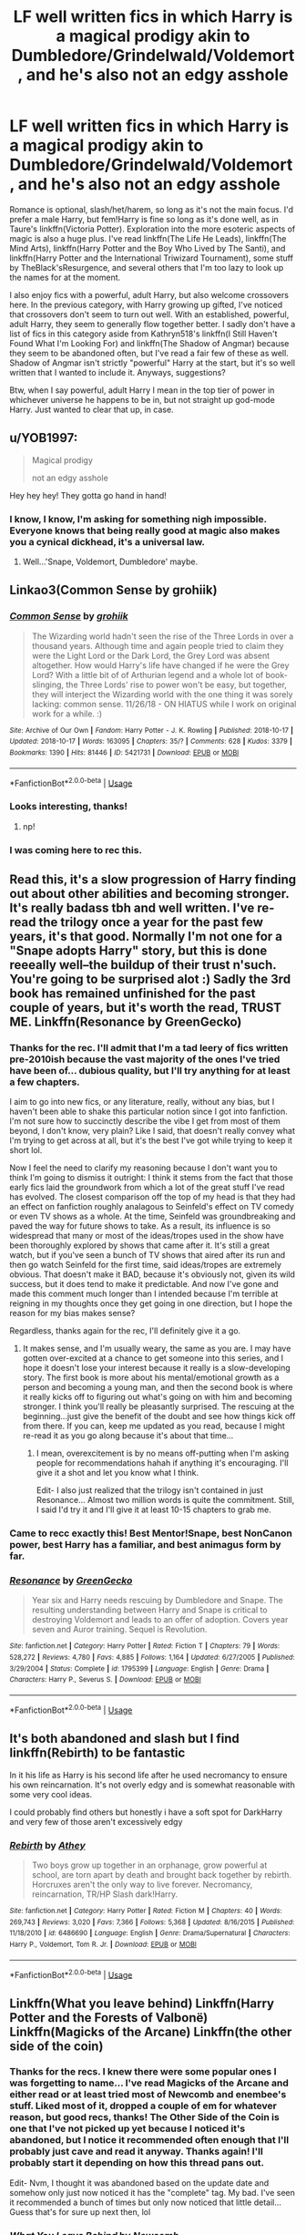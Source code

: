 #+TITLE: LF well written fics in which Harry is a magical prodigy akin to Dumbledore/Grindelwald/Voldemort, and he's also not an edgy asshole

* LF well written fics in which Harry is a magical prodigy akin to Dumbledore/Grindelwald/Voldemort, and he's also not an edgy asshole
:PROPERTIES:
:Author: WhoGAF
:Score: 41
:DateUnix: 1566471410.0
:DateShort: 2019-Aug-22
:FlairText: Request
:END:
Romance is optional, slash/het/harem, so long as it's not the main focus. I'd prefer a male Harry, but fem!Harry is fine so long as it's done well, as in Taure's linkffn(Victoria Potter). Exploration into the more esoteric aspects of magic is also a huge plus. I've read linkffn(The Life He Leads), linkffn(The Mind Arts), linkffn(Harry Potter and the Boy Who Lived by The Santi), and linkffn(Harry Potter and the International Triwizard Tournament), some stuff by TheBlack'sResurgence, and several others that I'm too lazy to look up the names for at the moment.

I also enjoy fics with a powerful, adult Harry, but also welcome crossovers here. In the previous category, with Harry growing up gifted, I've noticed that crossovers don't seem to turn out well. With an established, powerful, adult Harry, they seem to generally flow together better. I sadly don't have a list of fics in this category aside from Kathryn518's linkffn(I Still Haven't Found What I'm Looking For) and linkffn(The Shadow of Angmar) because they seem to be abandoned often, but I've read a fair few of these as well. Shadow of Angmar isn't strictly "powerful" Harry at the start, but it's so well written that I wanted to include it. Anyways, suggestions?

Btw, when I say powerful, adult Harry I mean in the top tier of power in whichever universe he happens to be in, but not straight up god-mode Harry. Just wanted to clear that up, in case.


** u/YOB1997:
#+begin_quote
  Magical prodigy

  not an edgy asshole
#+end_quote

Hey hey hey! They gotta go hand in hand!
:PROPERTIES:
:Author: YOB1997
:Score: 41
:DateUnix: 1566475596.0
:DateShort: 2019-Aug-22
:END:

*** I know, I know, I'm asking for something nigh impossible. Everyone knows that being really good at magic also makes you a cynical dickhead, it's a universal law.
:PROPERTIES:
:Author: WhoGAF
:Score: 19
:DateUnix: 1566482572.0
:DateShort: 2019-Aug-22
:END:

**** Well...'Snape, Voldemort, Dumbledore' maybe.
:PROPERTIES:
:Author: Wassa110
:Score: 6
:DateUnix: 1566527815.0
:DateShort: 2019-Aug-23
:END:


** Linkao3(Common Sense by grohiik)
:PROPERTIES:
:Author: onethiccboy
:Score: 6
:DateUnix: 1566483485.0
:DateShort: 2019-Aug-22
:END:

*** [[https://archiveofourown.org/works/5421731][*/Common Sense/*]] by [[https://www.archiveofourown.org/users/grohiik/pseuds/grohiik][/grohiik/]]

#+begin_quote
  The Wizarding world hadn't seen the rise of the Three Lords in over a thousand years. Although time and again people tried to claim they were the Light Lord or the Dark Lord, the Grey Lord was absent altogether. How would Harry's life have changed if he were the Grey Lord? With a little bit of of Arthurian legend and a whole lot of book-slinging, the Three Lords' rise to power won't be easy, but together, they will interject the Wizarding world with the one thing it was sorely lacking: common sense. 11/26/18 - ON HIATUS while I work on original work for a while. :)
#+end_quote

^{/Site/:} ^{Archive} ^{of} ^{Our} ^{Own} ^{*|*} ^{/Fandom/:} ^{Harry} ^{Potter} ^{-} ^{J.} ^{K.} ^{Rowling} ^{*|*} ^{/Published/:} ^{2018-10-17} ^{*|*} ^{/Updated/:} ^{2018-10-17} ^{*|*} ^{/Words/:} ^{163095} ^{*|*} ^{/Chapters/:} ^{35/?} ^{*|*} ^{/Comments/:} ^{628} ^{*|*} ^{/Kudos/:} ^{3379} ^{*|*} ^{/Bookmarks/:} ^{1390} ^{*|*} ^{/Hits/:} ^{81446} ^{*|*} ^{/ID/:} ^{5421731} ^{*|*} ^{/Download/:} ^{[[https://archiveofourown.org/downloads/5421731/Common%20Sense.epub?updated_at=1556896626][EPUB]]} ^{or} ^{[[https://archiveofourown.org/downloads/5421731/Common%20Sense.mobi?updated_at=1556896626][MOBI]]}

--------------

*FanfictionBot*^{2.0.0-beta} | [[https://github.com/tusing/reddit-ffn-bot/wiki/Usage][Usage]]
:PROPERTIES:
:Author: FanfictionBot
:Score: 1
:DateUnix: 1566483501.0
:DateShort: 2019-Aug-22
:END:


*** Looks interesting, thanks!
:PROPERTIES:
:Author: WhoGAF
:Score: 1
:DateUnix: 1566483839.0
:DateShort: 2019-Aug-22
:END:

**** np!
:PROPERTIES:
:Author: onethiccboy
:Score: 1
:DateUnix: 1566483896.0
:DateShort: 2019-Aug-22
:END:


*** I was coming here to rec this.
:PROPERTIES:
:Author: i_atent_ded
:Score: 1
:DateUnix: 1566541242.0
:DateShort: 2019-Aug-23
:END:


** Read this, it's a slow progression of Harry finding out about other abilities and becoming stronger. It's really badass tbh and well written. I've re-read the trilogy once a year for the past few years, it's that good. Normally I'm not one for a "Snape adopts Harry" story, but this is done reeeally well--the buildup of their trust n'such. You're going to be surprised alot :) Sadly the 3rd book has remained unfinished for the past couple of years, but it's worth the read, TRUST ME. Linkffn(Resonance by GreenGecko)
:PROPERTIES:
:Author: Sensoray
:Score: 7
:DateUnix: 1566478065.0
:DateShort: 2019-Aug-22
:END:

*** Thanks for the rec. I'll admit that I'm a tad leery of fics written pre-2010ish because the vast majority of the ones I've tried have been of... dubious quality, but I'll try anything for at least a few chapters.

I aim to go into new fics, or any literature, really, without any bias, but I haven't been able to shake this particular notion since I got into fanfiction. I'm not sure how to succinctly describe the vibe I get from most of them beyond, I don't know, very plain? Like I said, that doesn't really convey what I'm trying to get across at all, but it's the best I've got while trying to keep it short lol.

Now I feel the need to clarify my reasoning because I don't want you to think I'm going to dismiss it outright: I think it stems from the fact that those early fics laid the groundwork from which a lot of the great stuff I've read has evolved. The closest comparison off the top of my head is that they had an effect on fanfiction roughly analagous to Seinfeld's effect on TV comedy or even TV shows as a whole. At the time, Seinfeld was groundbreaking and paved the way for future shows to take. As a result, its influence is so widespread that many or most of the ideas/tropes used in the show have been thoroughly explored by shows that came after it. It's still a great watch, but if you've seen a bunch of TV shows that aired after its run and then go watch Seinfeld for the first time, said ideas/tropes are extremely obvious. That doesn't make it BAD, because it's obviously not, given its wild success, but it does tend to make it predictable. And now I've gone and made this comment much longer than I intended because I'm terrible at reigning in my thoughts once they get going in one direction, but I hope the reason for my bias makes sense?

Regardless, thanks again for the rec, I'll definitely give it a go.
:PROPERTIES:
:Author: WhoGAF
:Score: 5
:DateUnix: 1566480690.0
:DateShort: 2019-Aug-22
:END:

**** It makes sense, and I'm usually weary, the same as you are. I may have gotten over-excited at a chance to get someone into this series, and I hope it doesn't lose your interest because it really is a slow-developing story. The first book is more about his mental/emotional growth as a person and becoming a young man, and then the second book is where it really kicks off to figuring out what's going on with him and becoming stronger. I think you'll really be pleasantly surprised. The rescuing at the beginning...just give the benefit of the doubt and see how things kick off from there. If you can, keep me updated as you read, because I might re-read it as you go along because it's about that time...
:PROPERTIES:
:Author: Sensoray
:Score: 6
:DateUnix: 1566482998.0
:DateShort: 2019-Aug-22
:END:

***** I mean, overexcitement is by no means off-putting when I'm asking people for recommendations hahah if anything it's encouraging. I'll give it a shot and let you know what I think.

Edit- I also just realized that the trilogy isn't contained in just Resonance... Almost two million words is quite the commitment. Still, I said I'd try it and I'll give it at least 10-15 chapters to grab me.
:PROPERTIES:
:Author: WhoGAF
:Score: 2
:DateUnix: 1566484033.0
:DateShort: 2019-Aug-22
:END:


*** Came to recc exactly this! Best Mentor!Snape, best NonCanon power, best Harry has a familiar, and best animagus form by far.
:PROPERTIES:
:Author: internetadventures
:Score: 3
:DateUnix: 1566584229.0
:DateShort: 2019-Aug-23
:END:


*** [[https://www.fanfiction.net/s/1795399/1/][*/Resonance/*]] by [[https://www.fanfiction.net/u/562135/GreenGecko][/GreenGecko/]]

#+begin_quote
  Year six and Harry needs rescuing by Dumbledore and Snape. The resulting understanding between Harry and Snape is critical to destroying Voldemort and leads to an offer of adoption. Covers year seven and Auror training. Sequel is Revolution.
#+end_quote

^{/Site/:} ^{fanfiction.net} ^{*|*} ^{/Category/:} ^{Harry} ^{Potter} ^{*|*} ^{/Rated/:} ^{Fiction} ^{T} ^{*|*} ^{/Chapters/:} ^{79} ^{*|*} ^{/Words/:} ^{528,272} ^{*|*} ^{/Reviews/:} ^{4,780} ^{*|*} ^{/Favs/:} ^{4,885} ^{*|*} ^{/Follows/:} ^{1,164} ^{*|*} ^{/Updated/:} ^{6/27/2005} ^{*|*} ^{/Published/:} ^{3/29/2004} ^{*|*} ^{/Status/:} ^{Complete} ^{*|*} ^{/id/:} ^{1795399} ^{*|*} ^{/Language/:} ^{English} ^{*|*} ^{/Genre/:} ^{Drama} ^{*|*} ^{/Characters/:} ^{Harry} ^{P.,} ^{Severus} ^{S.} ^{*|*} ^{/Download/:} ^{[[http://www.ff2ebook.com/old/ffn-bot/index.php?id=1795399&source=ff&filetype=epub][EPUB]]} ^{or} ^{[[http://www.ff2ebook.com/old/ffn-bot/index.php?id=1795399&source=ff&filetype=mobi][MOBI]]}

--------------

*FanfictionBot*^{2.0.0-beta} | [[https://github.com/tusing/reddit-ffn-bot/wiki/Usage][Usage]]
:PROPERTIES:
:Author: FanfictionBot
:Score: 1
:DateUnix: 1566478079.0
:DateShort: 2019-Aug-22
:END:


** It's both abandoned and slash but I find linkffn(Rebirth) to be fantastic

In it his life as Harry is his second life after he used necromancy to ensure his own reincarnation. It's not overly edgy and is somewhat reasonable with some very cool ideas.

I could probably find others but honestly i have a soft spot for DarkHarry and very few of those aren't excessively edgy
:PROPERTIES:
:Author: ZePwnzerRJ
:Score: 2
:DateUnix: 1566528698.0
:DateShort: 2019-Aug-23
:END:

*** [[https://www.fanfiction.net/s/6486690/1/][*/Rebirth/*]] by [[https://www.fanfiction.net/u/2328854/Athey][/Athey/]]

#+begin_quote
  Two boys grow up together in an orphanage, grow powerful at school, are torn apart by death and brought back together by rebirth. Horcruxes aren't the only way to live forever. Necromancy, reincarnation, TR/HP Slash dark!Harry.
#+end_quote

^{/Site/:} ^{fanfiction.net} ^{*|*} ^{/Category/:} ^{Harry} ^{Potter} ^{*|*} ^{/Rated/:} ^{Fiction} ^{M} ^{*|*} ^{/Chapters/:} ^{40} ^{*|*} ^{/Words/:} ^{269,743} ^{*|*} ^{/Reviews/:} ^{3,020} ^{*|*} ^{/Favs/:} ^{7,366} ^{*|*} ^{/Follows/:} ^{5,368} ^{*|*} ^{/Updated/:} ^{8/16/2015} ^{*|*} ^{/Published/:} ^{11/18/2010} ^{*|*} ^{/id/:} ^{6486690} ^{*|*} ^{/Language/:} ^{English} ^{*|*} ^{/Genre/:} ^{Drama/Supernatural} ^{*|*} ^{/Characters/:} ^{Harry} ^{P.,} ^{Voldemort,} ^{Tom} ^{R.} ^{Jr.} ^{*|*} ^{/Download/:} ^{[[http://www.ff2ebook.com/old/ffn-bot/index.php?id=6486690&source=ff&filetype=epub][EPUB]]} ^{or} ^{[[http://www.ff2ebook.com/old/ffn-bot/index.php?id=6486690&source=ff&filetype=mobi][MOBI]]}

--------------

*FanfictionBot*^{2.0.0-beta} | [[https://github.com/tusing/reddit-ffn-bot/wiki/Usage][Usage]]
:PROPERTIES:
:Author: FanfictionBot
:Score: 1
:DateUnix: 1566528719.0
:DateShort: 2019-Aug-23
:END:


** Linkffn(What you leave behind) Linkffn(Harry Potter and the Forests of Valbonë) Linkffn(Magicks of the Arcane) Linkffn(the other side of the coin)
:PROPERTIES:
:Author: Ash_Lestrange
:Score: 3
:DateUnix: 1566472028.0
:DateShort: 2019-Aug-22
:END:

*** Thanks for the recs. I knew there were some popular ones I was forgetting to name... I've read Magicks of the Arcane and either read or at least tried most of Newcomb and enembee's stuff. Liked most of it, dropped a couple of em for whatever reason, but good recs, thanks! The Other Side of the Coin is one that I've not picked up yet because I noticed it's abandoned, but I notice it recommended often enough that I'll probably just cave and read it anyway. Thanks again! I'll probably start it depending on how this thread pans out.

Edit- Nvm, I thought it was abandoned based on the update date and somehow only just now noticed it has the "complete" tag. My bad. I've seen it recommended a bunch of times but only now noticed that little detail... Guess that's for sure up next then, lol
:PROPERTIES:
:Author: WhoGAF
:Score: 3
:DateUnix: 1566472519.0
:DateShort: 2019-Aug-22
:END:


*** [[https://www.fanfiction.net/s/10758358/1/][*/What You Leave Behind/*]] by [[https://www.fanfiction.net/u/4727972/Newcomb][/Newcomb/]]

#+begin_quote
  The Mirror of Erised is supposed to show your heart's desire - so why does Harry Potter see only vague, blurry darkness? Aberforth is Headmaster, Ariana is alive, Albus is in exile, and Harry must uncover his past if he's to survive his future.
#+end_quote

^{/Site/:} ^{fanfiction.net} ^{*|*} ^{/Category/:} ^{Harry} ^{Potter} ^{*|*} ^{/Rated/:} ^{Fiction} ^{T} ^{*|*} ^{/Chapters/:} ^{11} ^{*|*} ^{/Words/:} ^{122,146} ^{*|*} ^{/Reviews/:} ^{904} ^{*|*} ^{/Favs/:} ^{3,245} ^{*|*} ^{/Follows/:} ^{3,943} ^{*|*} ^{/Updated/:} ^{8/8/2015} ^{*|*} ^{/Published/:} ^{10/14/2014} ^{*|*} ^{/id/:} ^{10758358} ^{*|*} ^{/Language/:} ^{English} ^{*|*} ^{/Genre/:} ^{Adventure/Romance} ^{*|*} ^{/Characters/:} ^{<Harry} ^{P.,} ^{Fleur} ^{D.>} ^{Cho} ^{C.,} ^{Cedric} ^{D.} ^{*|*} ^{/Download/:} ^{[[http://www.ff2ebook.com/old/ffn-bot/index.php?id=10758358&source=ff&filetype=epub][EPUB]]} ^{or} ^{[[http://www.ff2ebook.com/old/ffn-bot/index.php?id=10758358&source=ff&filetype=mobi][MOBI]]}

--------------

[[https://www.fanfiction.net/s/7287278/1/][*/Harry Potter and the Forests of Valbonë/*]] by [[https://www.fanfiction.net/u/980211/enembee][/enembee/]]

#+begin_quote
  Long ago the Forests of Valbonë were closed to wizards and all were forbidden to set foot within them. So when, at the end of his second year, Harry becomes disenchanted with his life at Hogwarts, where else could he and his unlikely band of cohorts want to go? Join Harry on a trip into the unknown, where the only certainty is that he has absolutely no idea what he's doing.
#+end_quote

^{/Site/:} ^{fanfiction.net} ^{*|*} ^{/Category/:} ^{Harry} ^{Potter} ^{*|*} ^{/Rated/:} ^{Fiction} ^{T} ^{*|*} ^{/Chapters/:} ^{50} ^{*|*} ^{/Words/:} ^{118,942} ^{*|*} ^{/Reviews/:} ^{2,238} ^{*|*} ^{/Favs/:} ^{2,872} ^{*|*} ^{/Follows/:} ^{2,787} ^{*|*} ^{/Updated/:} ^{7/18} ^{*|*} ^{/Published/:} ^{8/14/2011} ^{*|*} ^{/Status/:} ^{Complete} ^{*|*} ^{/id/:} ^{7287278} ^{*|*} ^{/Language/:} ^{English} ^{*|*} ^{/Genre/:} ^{Adventure/Humor} ^{*|*} ^{/Characters/:} ^{Harry} ^{P.,} ^{Sorting} ^{Hat} ^{*|*} ^{/Download/:} ^{[[http://www.ff2ebook.com/old/ffn-bot/index.php?id=7287278&source=ff&filetype=epub][EPUB]]} ^{or} ^{[[http://www.ff2ebook.com/old/ffn-bot/index.php?id=7287278&source=ff&filetype=mobi][MOBI]]}

--------------

[[https://www.fanfiction.net/s/8303194/1/][*/Magicks of the Arcane/*]] by [[https://www.fanfiction.net/u/2552465/Eilyfe][/Eilyfe/]]

#+begin_quote
  Sometimes, all it takes to rise to greatness is a helping hand and the incentive to survive. Thrust between giants Harry has no choice but become one himself if he wants to keep on breathing. He might've found a way, but life's never that easy. Clock's ticking, Harry. Learn fast now.
#+end_quote

^{/Site/:} ^{fanfiction.net} ^{*|*} ^{/Category/:} ^{Harry} ^{Potter} ^{*|*} ^{/Rated/:} ^{Fiction} ^{M} ^{*|*} ^{/Chapters/:} ^{40} ^{*|*} ^{/Words/:} ^{285,866} ^{*|*} ^{/Reviews/:} ^{2,098} ^{*|*} ^{/Favs/:} ^{6,147} ^{*|*} ^{/Follows/:} ^{5,315} ^{*|*} ^{/Updated/:} ^{1/28/2016} ^{*|*} ^{/Published/:} ^{7/9/2012} ^{*|*} ^{/Status/:} ^{Complete} ^{*|*} ^{/id/:} ^{8303194} ^{*|*} ^{/Language/:} ^{English} ^{*|*} ^{/Genre/:} ^{Adventure} ^{*|*} ^{/Characters/:} ^{Harry} ^{P.,} ^{Albus} ^{D.} ^{*|*} ^{/Download/:} ^{[[http://www.ff2ebook.com/old/ffn-bot/index.php?id=8303194&source=ff&filetype=epub][EPUB]]} ^{or} ^{[[http://www.ff2ebook.com/old/ffn-bot/index.php?id=8303194&source=ff&filetype=mobi][MOBI]]}

--------------

[[https://www.fanfiction.net/s/5843349/1/][*/The Other Side of the Coin/*]] by [[https://www.fanfiction.net/u/569787/Zennith6][/Zennith6/]]

#+begin_quote
  Harry Potter, defeater of Grindelwald, has come to Hogwarts. Raised by Sirius Black and sorted in to Slytherin, Harry finds his way under the guidance and watchful gaze of his mentor and Defense Against the Dark Arts professor, one Tom Marvolo Riddle.
#+end_quote

^{/Site/:} ^{fanfiction.net} ^{*|*} ^{/Category/:} ^{Harry} ^{Potter} ^{*|*} ^{/Rated/:} ^{Fiction} ^{T} ^{*|*} ^{/Chapters/:} ^{24} ^{*|*} ^{/Words/:} ^{92,276} ^{*|*} ^{/Reviews/:} ^{260} ^{*|*} ^{/Favs/:} ^{837} ^{*|*} ^{/Follows/:} ^{511} ^{*|*} ^{/Updated/:} ^{10/1/2010} ^{*|*} ^{/Published/:} ^{3/25/2010} ^{*|*} ^{/Status/:} ^{Complete} ^{*|*} ^{/id/:} ^{5843349} ^{*|*} ^{/Language/:} ^{English} ^{*|*} ^{/Genre/:} ^{Adventure} ^{*|*} ^{/Characters/:} ^{Harry} ^{P.} ^{*|*} ^{/Download/:} ^{[[http://www.ff2ebook.com/old/ffn-bot/index.php?id=5843349&source=ff&filetype=epub][EPUB]]} ^{or} ^{[[http://www.ff2ebook.com/old/ffn-bot/index.php?id=5843349&source=ff&filetype=mobi][MOBI]]}

--------------

*FanfictionBot*^{2.0.0-beta} | [[https://github.com/tusing/reddit-ffn-bot/wiki/Usage][Usage]]
:PROPERTIES:
:Author: FanfictionBot
:Score: 2
:DateUnix: 1566472041.0
:DateShort: 2019-Aug-22
:END:


** [[https://www.fanfiction.net/s/12713828/1/][*/Victoria Potter/*]] by [[https://www.fanfiction.net/u/883762/Taure][/Taure/]]

#+begin_quote
  Magically talented, Slytherin fem!Harry. Years 1-3 of Victoria Potter's adventures at Hogwarts, with a strong focus on magic, friendship, and boarding school life. Mostly canonical world but avoids rehash of canon plotlines. No bashing, no kid politicians, no 11-year-old romances. First Year complete as of chapter 12.
#+end_quote

^{/Site/:} ^{fanfiction.net} ^{*|*} ^{/Category/:} ^{Harry} ^{Potter} ^{*|*} ^{/Rated/:} ^{Fiction} ^{T} ^{*|*} ^{/Chapters/:} ^{19} ^{*|*} ^{/Words/:} ^{126,016} ^{*|*} ^{/Reviews/:} ^{505} ^{*|*} ^{/Favs/:} ^{1,278} ^{*|*} ^{/Follows/:} ^{1,844} ^{*|*} ^{/Updated/:} ^{7/15} ^{*|*} ^{/Published/:} ^{11/4/2017} ^{*|*} ^{/id/:} ^{12713828} ^{*|*} ^{/Language/:} ^{English} ^{*|*} ^{/Genre/:} ^{Friendship} ^{*|*} ^{/Characters/:} ^{Harry} ^{P.,} ^{Pansy} ^{P.,} ^{Susan} ^{B.,} ^{Daphne} ^{G.} ^{*|*} ^{/Download/:} ^{[[http://www.ff2ebook.com/old/ffn-bot/index.php?id=12713828&source=ff&filetype=epub][EPUB]]} ^{or} ^{[[http://www.ff2ebook.com/old/ffn-bot/index.php?id=12713828&source=ff&filetype=mobi][MOBI]]}

--------------

[[https://www.fanfiction.net/s/13082443/1/][*/The Life He Leads/*]] by [[https://www.fanfiction.net/u/6194118/GeneralStarfox][/GeneralStarfox/]]

#+begin_quote
  Prior to his fourth year, Harry had lead a quiet, solitary life. As a series of remarkable events unfold. his life is irrevocably altered. AU.
#+end_quote

^{/Site/:} ^{fanfiction.net} ^{*|*} ^{/Category/:} ^{Harry} ^{Potter} ^{*|*} ^{/Rated/:} ^{Fiction} ^{T} ^{*|*} ^{/Chapters/:} ^{31} ^{*|*} ^{/Words/:} ^{200,318} ^{*|*} ^{/Reviews/:} ^{138} ^{*|*} ^{/Favs/:} ^{811} ^{*|*} ^{/Follows/:} ^{1,041} ^{*|*} ^{/Updated/:} ^{3/24} ^{*|*} ^{/Published/:} ^{10/2/2018} ^{*|*} ^{/id/:} ^{13082443} ^{*|*} ^{/Language/:} ^{English} ^{*|*} ^{/Genre/:} ^{Romance/Adventure} ^{*|*} ^{/Characters/:} ^{<Harry} ^{P.,} ^{N.} ^{Tonks>} ^{Fleur} ^{D.} ^{*|*} ^{/Download/:} ^{[[http://www.ff2ebook.com/old/ffn-bot/index.php?id=13082443&source=ff&filetype=epub][EPUB]]} ^{or} ^{[[http://www.ff2ebook.com/old/ffn-bot/index.php?id=13082443&source=ff&filetype=mobi][MOBI]]}

--------------

[[https://www.fanfiction.net/s/12740667/1/][*/The Mind Arts/*]] by [[https://www.fanfiction.net/u/7769074/Wu-Gang][/Wu Gang/]]

#+begin_quote
  What is more terrifying? A wizard who can kick down your door or a wizard who can look at you and know your every thought? Harry's journey into the mind arts begins with a bout of accidental magic and he practices it and hungers for the feelings it brings. [Major Canon Divergences beginning Third Year.]
#+end_quote

^{/Site/:} ^{fanfiction.net} ^{*|*} ^{/Category/:} ^{Harry} ^{Potter} ^{*|*} ^{/Rated/:} ^{Fiction} ^{T} ^{*|*} ^{/Chapters/:} ^{25} ^{*|*} ^{/Words/:} ^{191,277} ^{*|*} ^{/Reviews/:} ^{1,567} ^{*|*} ^{/Favs/:} ^{5,544} ^{*|*} ^{/Follows/:} ^{7,138} ^{*|*} ^{/Updated/:} ^{4/29} ^{*|*} ^{/Published/:} ^{11/27/2017} ^{*|*} ^{/id/:} ^{12740667} ^{*|*} ^{/Language/:} ^{English} ^{*|*} ^{/Genre/:} ^{Romance/Supernatural} ^{*|*} ^{/Characters/:} ^{Harry} ^{P.,} ^{Albus} ^{D.,} ^{Daphne} ^{G.,} ^{Gellert} ^{G.} ^{*|*} ^{/Download/:} ^{[[http://www.ff2ebook.com/old/ffn-bot/index.php?id=12740667&source=ff&filetype=epub][EPUB]]} ^{or} ^{[[http://www.ff2ebook.com/old/ffn-bot/index.php?id=12740667&source=ff&filetype=mobi][MOBI]]}

--------------

[[https://www.fanfiction.net/s/5353809/1/][*/Harry Potter and the Boy Who Lived/*]] by [[https://www.fanfiction.net/u/1239654/The-Santi][/The Santi/]]

#+begin_quote
  Harry Potter loves, and is loved by, his parents, his godfather, and his brother. He isn't mistreated, abused, or neglected. So why is he a Dark Wizard? NonBWL!Harry. Not your typical Harry's brother is the Boy Who Lived story.
#+end_quote

^{/Site/:} ^{fanfiction.net} ^{*|*} ^{/Category/:} ^{Harry} ^{Potter} ^{*|*} ^{/Rated/:} ^{Fiction} ^{M} ^{*|*} ^{/Chapters/:} ^{12} ^{*|*} ^{/Words/:} ^{147,796} ^{*|*} ^{/Reviews/:} ^{4,598} ^{*|*} ^{/Favs/:} ^{11,611} ^{*|*} ^{/Follows/:} ^{11,808} ^{*|*} ^{/Updated/:} ^{1/3/2015} ^{*|*} ^{/Published/:} ^{9/3/2009} ^{*|*} ^{/id/:} ^{5353809} ^{*|*} ^{/Language/:} ^{English} ^{*|*} ^{/Genre/:} ^{Adventure} ^{*|*} ^{/Characters/:} ^{Harry} ^{P.} ^{*|*} ^{/Download/:} ^{[[http://www.ff2ebook.com/old/ffn-bot/index.php?id=5353809&source=ff&filetype=epub][EPUB]]} ^{or} ^{[[http://www.ff2ebook.com/old/ffn-bot/index.php?id=5353809&source=ff&filetype=mobi][MOBI]]}

--------------

[[https://www.fanfiction.net/s/13140418/1/][*/Harry Potter and the International Triwizard Tournament/*]] by [[https://www.fanfiction.net/u/8729603/Salient-Causality][/Salient Causality/]]

#+begin_quote
  A disillusioned Harry Potter gets ready to take on a Triwizard Tournament that captures international attention. He finds a new home, mentor, friends, allies and works to become his own man. Follow Harry as he dives into international waters and finds out if he is a shark or a minnow. Rated M in case something rated M is added in the future.
#+end_quote

^{/Site/:} ^{fanfiction.net} ^{*|*} ^{/Category/:} ^{Harry} ^{Potter} ^{*|*} ^{/Rated/:} ^{Fiction} ^{M} ^{*|*} ^{/Chapters/:} ^{19} ^{*|*} ^{/Words/:} ^{198,615} ^{*|*} ^{/Reviews/:} ^{1,036} ^{*|*} ^{/Favs/:} ^{2,999} ^{*|*} ^{/Follows/:} ^{4,046} ^{*|*} ^{/Updated/:} ^{8/1} ^{*|*} ^{/Published/:} ^{12/6/2018} ^{*|*} ^{/id/:} ^{13140418} ^{*|*} ^{/Language/:} ^{English} ^{*|*} ^{/Genre/:} ^{Drama/Romance} ^{*|*} ^{/Characters/:} ^{Harry} ^{P.,} ^{Fleur} ^{D.,} ^{OC,} ^{Daphne} ^{G.} ^{*|*} ^{/Download/:} ^{[[http://www.ff2ebook.com/old/ffn-bot/index.php?id=13140418&source=ff&filetype=epub][EPUB]]} ^{or} ^{[[http://www.ff2ebook.com/old/ffn-bot/index.php?id=13140418&source=ff&filetype=mobi][MOBI]]}

--------------

[[https://www.fanfiction.net/s/11157943/1/][*/I Still Haven't Found What I'm Looking For/*]] by [[https://www.fanfiction.net/u/4404355/kathryn518][/kathryn518/]]

#+begin_quote
  Ahsoka Tano left the Jedi Order, walking away after their betrayal. She did not consider the consequences of what her actions might bring, or the danger she might be in. A chance run in with a single irreverent, and possibly crazy, person in a bar changes the course of fate for an entire galaxy.
#+end_quote

^{/Site/:} ^{fanfiction.net} ^{*|*} ^{/Category/:} ^{Star} ^{Wars} ^{+} ^{Harry} ^{Potter} ^{Crossover} ^{*|*} ^{/Rated/:} ^{Fiction} ^{M} ^{*|*} ^{/Chapters/:} ^{16} ^{*|*} ^{/Words/:} ^{344,480} ^{*|*} ^{/Reviews/:} ^{5,353} ^{*|*} ^{/Favs/:} ^{13,433} ^{*|*} ^{/Follows/:} ^{15,121} ^{*|*} ^{/Updated/:} ^{9/17/2017} ^{*|*} ^{/Published/:} ^{4/2/2015} ^{*|*} ^{/id/:} ^{11157943} ^{*|*} ^{/Language/:} ^{English} ^{*|*} ^{/Genre/:} ^{Adventure/Romance} ^{*|*} ^{/Characters/:} ^{Aayla} ^{S.,} ^{Ahsoka} ^{T.,} ^{Harry} ^{P.} ^{*|*} ^{/Download/:} ^{[[http://www.ff2ebook.com/old/ffn-bot/index.php?id=11157943&source=ff&filetype=epub][EPUB]]} ^{or} ^{[[http://www.ff2ebook.com/old/ffn-bot/index.php?id=11157943&source=ff&filetype=mobi][MOBI]]}

--------------

[[https://www.fanfiction.net/s/11115934/1/][*/The Shadow of Angmar/*]] by [[https://www.fanfiction.net/u/5291694/Steelbadger][/Steelbadger/]]

#+begin_quote
  The Master of Death is a dangerous title; many would claim to hold a position greater than Death. Harry is pulled to Middle-earth by the Witch King of Angmar in an attempt to bring Morgoth back to Arda. A year later Angmar falls and Harry is freed. What will he do with the eternity granted to him? Story begins 1000 years before LotR. Eventual major canon divergence.
#+end_quote

^{/Site/:} ^{fanfiction.net} ^{*|*} ^{/Category/:} ^{Harry} ^{Potter} ^{+} ^{Lord} ^{of} ^{the} ^{Rings} ^{Crossover} ^{*|*} ^{/Rated/:} ^{Fiction} ^{T} ^{*|*} ^{/Chapters/:} ^{26} ^{*|*} ^{/Words/:} ^{167,653} ^{*|*} ^{/Reviews/:} ^{4,427} ^{*|*} ^{/Favs/:} ^{10,565} ^{*|*} ^{/Follows/:} ^{12,922} ^{*|*} ^{/Updated/:} ^{2/22} ^{*|*} ^{/Published/:} ^{3/15/2015} ^{*|*} ^{/id/:} ^{11115934} ^{*|*} ^{/Language/:} ^{English} ^{*|*} ^{/Genre/:} ^{Adventure} ^{*|*} ^{/Characters/:} ^{Harry} ^{P.} ^{*|*} ^{/Download/:} ^{[[http://www.ff2ebook.com/old/ffn-bot/index.php?id=11115934&source=ff&filetype=epub][EPUB]]} ^{or} ^{[[http://www.ff2ebook.com/old/ffn-bot/index.php?id=11115934&source=ff&filetype=mobi][MOBI]]}

--------------

*FanfictionBot*^{2.0.0-beta} | [[https://github.com/tusing/reddit-ffn-bot/wiki/Usage][Usage]]
:PROPERTIES:
:Author: FanfictionBot
:Score: 1
:DateUnix: 1566471418.0
:DateShort: 2019-Aug-22
:END:


** linkffn(Renegade by 1991Kira)

Definitely starts out as one, has some cliches.
:PROPERTIES:
:Score: 1
:DateUnix: 1566485975.0
:DateShort: 2019-Aug-22
:END:

*** [[https://www.fanfiction.net/s/11302568/1/][*/Renegade/*]] by [[https://www.fanfiction.net/u/6054788/1991Kira][/1991Kira/]]

#+begin_quote
  They expected him to be a paragon of virtue, a champion of the Light, the personification of all that is good and noble in their world...they were wrong. Explore the legend of a darker Harry Potter, seen from the eyes of friend and foe alike. Multiple POVs. Non-linear narrative. Rated M for violence.
#+end_quote

^{/Site/:} ^{fanfiction.net} ^{*|*} ^{/Category/:} ^{Harry} ^{Potter} ^{*|*} ^{/Rated/:} ^{Fiction} ^{M} ^{*|*} ^{/Chapters/:} ^{27} ^{*|*} ^{/Words/:} ^{186,530} ^{*|*} ^{/Reviews/:} ^{798} ^{*|*} ^{/Favs/:} ^{1,494} ^{*|*} ^{/Follows/:} ^{1,623} ^{*|*} ^{/Updated/:} ^{12/11/2015} ^{*|*} ^{/Published/:} ^{6/9/2015} ^{*|*} ^{/id/:} ^{11302568} ^{*|*} ^{/Language/:} ^{English} ^{*|*} ^{/Genre/:} ^{Drama/Mystery} ^{*|*} ^{/Characters/:} ^{Harry} ^{P.} ^{*|*} ^{/Download/:} ^{[[http://www.ff2ebook.com/old/ffn-bot/index.php?id=11302568&source=ff&filetype=epub][EPUB]]} ^{or} ^{[[http://www.ff2ebook.com/old/ffn-bot/index.php?id=11302568&source=ff&filetype=mobi][MOBI]]}

--------------

*FanfictionBot*^{2.0.0-beta} | [[https://github.com/tusing/reddit-ffn-bot/wiki/Usage][Usage]]
:PROPERTIES:
:Author: FanfictionBot
:Score: 1
:DateUnix: 1566486006.0
:DateShort: 2019-Aug-22
:END:


** linkffn(finding why's by b.a.ware)
:PROPERTIES:
:Author: anontarg
:Score: 1
:DateUnix: 1566486347.0
:DateShort: 2019-Aug-22
:END:

*** [[https://www.fanfiction.net/s/5934267/1/][*/Finding Why's/*]] by [[https://www.fanfiction.net/u/2289309/B-A-Ware][/B. A. Ware/]]

#+begin_quote
  Harry must have been lonely while living at the Dursley's. What if he wished a friend and it worked? "Inquisitive, unconventional Harry. Lots of humour" like someone said. Writing gets better later on, said another. In the end H/Hr, some N/L.
#+end_quote

^{/Site/:} ^{fanfiction.net} ^{*|*} ^{/Category/:} ^{Harry} ^{Potter} ^{*|*} ^{/Rated/:} ^{Fiction} ^{T} ^{*|*} ^{/Chapters/:} ^{95} ^{*|*} ^{/Words/:} ^{360,440} ^{*|*} ^{/Reviews/:} ^{700} ^{*|*} ^{/Favs/:} ^{1,172} ^{*|*} ^{/Follows/:} ^{721} ^{*|*} ^{/Updated/:} ^{6/30/2012} ^{*|*} ^{/Published/:} ^{4/30/2010} ^{*|*} ^{/Status/:} ^{Complete} ^{*|*} ^{/id/:} ^{5934267} ^{*|*} ^{/Language/:} ^{English} ^{*|*} ^{/Genre/:} ^{Humor} ^{*|*} ^{/Characters/:} ^{Harry} ^{P.} ^{*|*} ^{/Download/:} ^{[[http://www.ff2ebook.com/old/ffn-bot/index.php?id=5934267&source=ff&filetype=epub][EPUB]]} ^{or} ^{[[http://www.ff2ebook.com/old/ffn-bot/index.php?id=5934267&source=ff&filetype=mobi][MOBI]]}

--------------

*FanfictionBot*^{2.0.0-beta} | [[https://github.com/tusing/reddit-ffn-bot/wiki/Usage][Usage]]
:PROPERTIES:
:Author: FanfictionBot
:Score: 1
:DateUnix: 1566486363.0
:DateShort: 2019-Aug-22
:END:


** Have you tried some Master of Death Harry fics? I don't know if that's what you are looking for though
:PROPERTIES:
:Author: inside_a_mind
:Score: 1
:DateUnix: 1566503222.0
:DateShort: 2019-Aug-23
:END:

*** I've read a few, but I'm not looking for that specifically. I'm asking in a more general sense. MoD fics can definitely fall into the categories I'm asking about though.
:PROPERTIES:
:Author: WhoGAF
:Score: 1
:DateUnix: 1566505123.0
:DateShort: 2019-Aug-23
:END:

**** Link: [[https://archiveofourown.org/works/15562401]]

It might not be exactly what you are looking for but I'll just leave that here. I would recommend to take a look at both works in the series they differ a little bit but if you like the prompt it's cool.

Nose to the Wind byBatsutousai

Fandoms:Harry Potter - J. K. Rowling  

Mature

Choose Not To Use Archive Warnings

M/M

Complete Work

25 Sep 2018

Nose to the Wind byBatsutousai

Fandoms:Harry Potter - J. K. Rowling  

Mature

Choose Not To Use Archive Warnings

M/M

Complete Work

25 Sep 2018

Tags

Creator Chose Not To Use Archive Warnings

Harry Potter/Voldemort

James Potter/Lily Evans Potter

Bartemius Crouch Jr./Severus Snape (background)

Harry Potter

Death (Harry Potter)

Lily Evans Potter

James Potter

Sirius Black

Remus Lupin

Voldemort (Harry Potter)

Peter Pettigrew

Severus Snape

Hermione Granger

Tom Riddle | Voldemort

Alternate Universe

Werewolf Harry Potter

Master of Death Harry Potter

Dark Harry Potter

Violence

Family

Alternate Universe - Voldemort Wins

Dimension Travel

Implied/Referenced Underage Relationship(s)

Summary

While Harry had been content with his second chance, that didn't keep him from thinking what he could have done different, how many people could have survived if he hadn't been set on the very specific path he'd walked. Third time is the charm, though, right?

Series

Part 2 of Like a Ghost in My Town

Language: English Words: 211,808 Chapters:27/27 Comments: 1245 Kudos: 3929 Bookmarks:990 Hits: 57274(s)

Summary

While Harry had been content with his second chance, that didn't keep him from thinking what he could have done different, how many people could have survived if he hadn't been set on the very specific path he'd walked. Third time is the charm, though, right?

Series

Part 2 of Like a Ghost in My Town

Language: English Words: 211,808 Chapters:27/27 Comments: 1245 Kudos: 3929 Bookmarks:990 Hits: 57274
:PROPERTIES:
:Author: inside_a_mind
:Score: 1
:DateUnix: 1566505878.0
:DateShort: 2019-Aug-23
:END:


** Maybe this if you don't mind slash? It's 140k in now and yet to really get into the pairing side of things.

linkffn (Children of the Revolution by AlexisVV)
:PROPERTIES:
:Author: JayJayBae95
:Score: 1
:DateUnix: 1566515869.0
:DateShort: 2019-Aug-23
:END:

*** I have no problem with slash so long as the story doesn't devolve into a romantic drama as a result. Same goes for any type of romance, really. I don't dislike romance in general, I just don't like it as the primary focus of the plot and/or character interactions. I'll check it out, thanks!
:PROPERTIES:
:Author: WhoGAF
:Score: 1
:DateUnix: 1566525660.0
:DateShort: 2019-Aug-23
:END:
